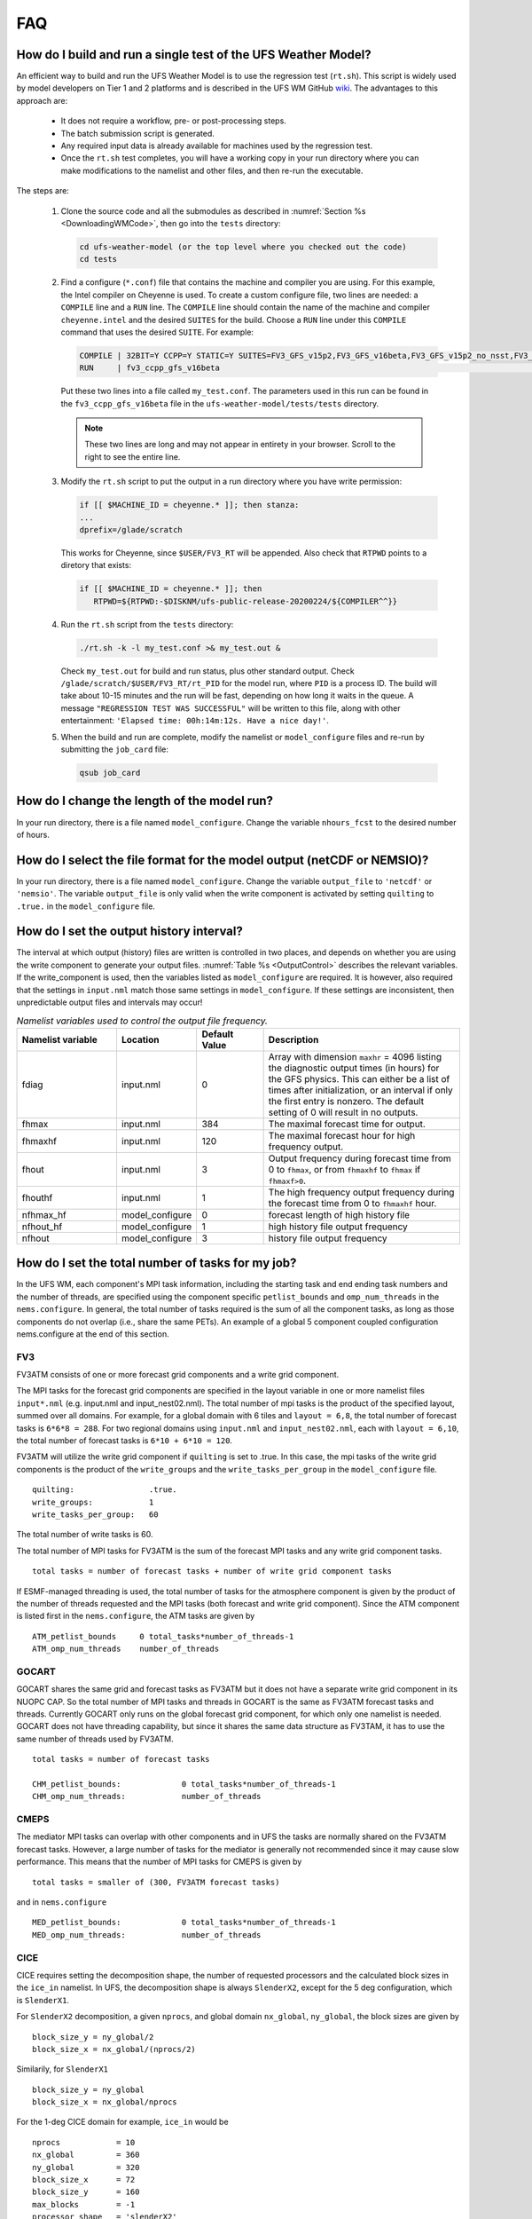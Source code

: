 .. _FAQ:

***
FAQ
***

==============================================================
How do I build and run a single test of the UFS Weather Model?
==============================================================

An efficient way to build and run the UFS Weather Model is to use the regression test
(``rt.sh``).  This script is widely used by model developers on Tier 1 and 2 platforms
and is described in the UFS WM GitHub `wiki <https://github.com/ufs-community/ufs-weather-model/wiki/Making-code-changes-in-the-UFS-weather-model-and-its-subcomponents>`_.  The advantages to this approach are:

   * It does not require a workflow, pre- or post-processing steps.
   * The batch submission script is generated.
   * Any required input data is already available for machines used by the regression test.
   * Once the ``rt.sh`` test completes, you will have a working copy in your run directory where you can
     make modifications to the namelist and other files, and then re-run the executable.

The steps are:

   #. Clone the source code and all the submodules as described in :numref:`Section %s <DownloadingWMCode>`, then
      go into the ``tests`` directory:

      .. code-block:: console

         cd ufs-weather-model (or the top level where you checked out the code)
         cd tests

   #. Find a configure (``*.conf``) file that contains the machine and compiler you are using. For this
      example, the Intel compiler on Cheyenne is used.  To create a custom configure file, two lines are
      needed:  a ``COMPILE`` line and a ``RUN`` line.   The ``COMPILE`` line should contain the name
      of the machine and compiler ``cheyenne.intel`` and the desired ``SUITES`` for the build.  Choose a
      ``RUN`` line under this ``COMPILE`` command that uses the desired ``SUITE``.  For example:

      .. code-block:: console

         COMPILE | 32BIT=Y CCPP=Y STATIC=Y SUITES=FV3_GFS_v15p2,FV3_GFS_v16beta,FV3_GFS_v15p2_no_nsst,FV3_GFS_v16beta_no_nsst                     | standard    | cheyenne.intel | fv3
         RUN     | fv3_ccpp_gfs_v16beta                                                                                                           | standard    |                | fv3         |

      Put these two lines into a file called ``my_test.conf``.  The parameters used in this run can be
      found in the ``fv3_ccpp_gfs_v16beta`` file in the ``ufs-weather-model/tests/tests`` directory.

      .. note::  These two lines are long and may not appear in entirety in your browser. Scroll to the right to see
               the entire line.

   #. Modify the ``rt.sh`` script to put the output in a run directory where you have write permission:

      .. code-block:: console

         if [[ $MACHINE_ID = cheyenne.* ]]; then stanza:
         ...
         dprefix=/glade/scratch

      This works for Cheyenne, since ``$USER/FV3_RT`` will be appended.  Also check that ``RTPWD``
      points to a diretory that exists:

      .. code-block:: console

         if [[ $MACHINE_ID = cheyenne.* ]]; then
            RTPWD=${RTPWD:-$DISKNM/ufs-public-release-20200224/${COMPILER^^}}

   #. Run the ``rt.sh`` script from the ``tests`` directory:

      .. code-block:: console

         ./rt.sh -k -l my_test.conf >& my_test.out &

      Check ``my_test.out`` for build and run status, plus other standard output. Check
      ``/glade/scratch/$USER/FV3_RT/rt_PID`` for the model run, where ``PID`` is a process ID.
      The build will take about 10-15 minutes and the run will be fast, depending on how long
      it waits in the queue.  A message ``"REGRESSION TEST WAS SUCCESSFUL"`` will be written to this
      file, along with other entertainment: ``'Elapsed time: 00h:14m:12s. Have a nice day!'``.

   #. When the build and run are complete, modify the namelist or ``model_configure`` files
      and re-run by submitting the ``job_card`` file:

      .. code-block:: console

         qsub job_card

============================================
How do I change the length of the model run?
============================================
In your run directory, there is a file named ``model_configure``.  Change the
variable ``nhours_fcst`` to the desired number of hours.

========================================================================
How do I select the file format for the model output (netCDF or NEMSIO)?
========================================================================
In your run directory, there is a file named ``model_configure``.  Change the
variable ``output_file`` to ``'netcdf'`` or ``'nemsio'``. The variable ``output_file``
is only valid when the write component is activated by setting ``quilting`` to ``.true.``
in the ``model_configure`` file.

==============================================================
How do I set the output history interval?
==============================================================

The interval at which output (history) files are written is controlled in two
places, and depends on whether you are using the write component to generate your output files.
:numref:`Table %s <OutputControl>` describes the relevant variables.  If the write_component is used, then the variables listed as ``model_configure`` are required.  It is however, also required that the settings in ``input.nml`` match those same settings in ``model_configure``.  If these settings are inconsistent, then unpredictable output files and intervals may occur!

.. _OutputControl:

.. list-table:: *Namelist variables used to control the output file frequency.*
   :widths: 15 10 10 30
   :header-rows: 1

   * - Namelist variable
     - Location
     - Default Value
     - Description
   * - fdiag
     - input.nml
     - 0
     - Array with dimension ``maxhr`` = 4096 listing the diagnostic output times (in hours) for the GFS physics.
       This can either be a list of times after initialization, or an interval if only the first entry is
       nonzero. The default setting of 0 will result in no outputs.
   * - fhmax
     - input.nml
     - 384
     - The maximal forecast time for output.
   * - fhmaxhf
     - input.nml
     - 120
     - The maximal forecast hour for high frequency output.
   * - fhout
     - input.nml
     - 3
     - Output frequency during forecast time from 0 to ``fhmax``, or from ``fhmaxhf`` to ``fhmax`` if ``fhmaxf>0``.
   * - fhouthf
     - input.nml
     - 1
     - The high frequency output frequency during the forecast time from 0 to ``fhmaxhf`` hour.
   * - nfhmax_hf
     - model_configure
     - 0
     - forecast length of high history file
   * - nfhout_hf
     - model_configure
     - 1
     - high history file output frequency
   * - nfhout
     - model_configure
     - 3
     - history file output frequency

==============================================================
How do I set the total number of tasks for my job?
==============================================================

In the UFS WM, each component's MPI task information, including the
starting task and end ending task numbers and the number of threads,
are specified using the component specific ``petlist_bounds`` and
``omp_num_threads`` in the ``nems.configure``. In general, the total
number of tasks required is the sum of all the component tasks, as
long as those components do not overlap (i.e., share the same
PETs). An example of a global 5 component coupled configuration
nems.configure at the end of this section.

FV3
^^^
FV3ATM consists of one or more forecast grid components and a write
grid component.

The MPI tasks for the forecast grid components are specified in the
layout variable in one or more namelist files ``input*.nml``
(e.g. input.nml and input_nest02.nml). The total number of mpi
tasks is the product of the specified layout, summed over all
domains. For example, for a global domain with 6 tiles and ``layout
= 6,8``, the total number of forecast tasks is ``6*6*8 = 288``. For
two regional domains using ``input.nml`` and ``input_nest02.nml``,
each with ``layout = 6,10``, the total number of forecast tasks is
``6*10 + 6*10 = 120``.

FV3ATM will utilize the write grid component if ``quilting`` is set
to .true. In this case, the mpi tasks of the write grid components is
the product of the ``write_groups`` and the ``write_tasks_per_group``
in the ``model_configure`` file.

::

   quilting:                .true.
   write_groups:            1
   write_tasks_per_group:   60


The total number of write tasks is 60.

The total number of MPI tasks for FV3ATM is the sum of the forecast
MPI tasks and any write grid component tasks.

::

   total tasks = number of forecast tasks + number of write grid component tasks

If ESMF-managed threading is used, the total number of tasks for
the atmosphere component is given by the product of the number of
threads requested and the MPI tasks (both forecast and write grid
component). Since the ATM component is listed first in the
``nems.configure``, the ATM tasks are given by

::

   ATM_petlist_bounds     0 total_tasks*number_of_threads-1
   ATM_omp_num_threads    number_of_threads

GOCART
^^^^^^
GOCART shares the same grid and forecast tasks as FV3ATM but it does
not have a separate write grid component in its NUOPC CAP. So the
total number of MPI tasks and threads in GOCART is the same as
FV3ATM forecast tasks and threads. Currently GOCART only runs on
the global forecast grid component, for which only one namelist is
needed. GOCART does not have threading capability, but since it
shares the same data structure as FV3TAM, it has to use the same
number of threads used by FV3ATM.

::

   total tasks = number of forecast tasks

   CHM_petlist_bounds:             0 total_tasks*number_of_threads-1
   CHM_omp_num_threads:            number_of_threads

CMEPS
^^^^^
The mediator MPI tasks can overlap with other components and in UFS
the tasks are normally shared on the FV3ATM forecast tasks. However, a
large number of tasks for the mediator is generally not recommended
since it may cause slow performance. This means that the number of
MPI tasks for CMEPS is given by

::

   total tasks = smaller of (300, FV3ATM forecast tasks)

and in ``nems.configure``

::

   MED_petlist_bounds:             0 total_tasks*number_of_threads-1
   MED_omp_num_threads:            number_of_threads


CICE
^^^^
CICE requires setting the decomposition shape, the number of requested
processors and the calculated block sizes in the ``ice_in``
namelist. In UFS, the decomposition shape is always ``SlenderX2``,
except for the 5 deg configuration, which is ``SlenderX1``.

For ``SlenderX2`` decomposition, a given ``nprocs``, and global domain
``nx_global``, ``ny_global``, the block sizes are given by

::

  block_size_y = ny_global/2
  block_size_x = nx_global/(nprocs/2)

Similarily, for ``SlenderX1``

::

   block_size_y = ny_global
   block_size_x = nx_global/nprocs


For the 1-deg CICE domain for example, ``ice_in`` would be

::

    nprocs            = 10
    nx_global         = 360
    ny_global         = 320
    block_size_x      = 72
    block_size_y      = 160
    max_blocks        = -1
    processor_shape   = 'slenderX2'


In UFS, only a single thread is used for CICE so for ``nprocs`` set in
``ice_in``, the tasks in ``nems.configure`` are set as:

::

   ICE_petlist_bounds:            starting_CICE_PET  nprocs+starting_CICE_PET-1
   ICE_omp_num_threads:           1

WW3
^^^

The WW3 component requires setting only the number of tasks available
for WW3 and the number of threads to be used. No other change is
required. For ``nprocs`` and ``number_of_threads``, the settings in
``nems.configure`` are:

::

   WAV_petlist_bounds:         starting_WW3_PET nprocs*number_of_threads+starting_WW3_PET-1
   WAV_omp_num_threads:        number_of_threads


Example: 5-component nems.configure
^^^^^^^^^^^^^^^^^^^^^^^^^^^^^^^^^^^

For the fully coupled S2SWA application, a sample ``nems.configure`` is shown below :


.. code-block:: console

		#############################################
		####  NEMS Run-Time Configuration File  #####
		#############################################

		# ESMF #
		logKindFlag:            ESMF_LOGKIND_MULTI
		globalResourceControl:  true

		# EARTH #
		EARTH_component_list: MED ATM CHM OCN ICE WAV
		EARTH_attributes::
		  Verbosity = 0
		::

		# MED #
		MED_model:                      cmeps
		MED_petlist_bounds:             0 767
		MED_omp_num_threads:            2
		::


		# ATM #
		ATM_model:                      fv3
		ATM_petlist_bounds:             0 863
		ATM_omp_num_threads:            2
		ATM_attributes::
		  Verbosity = 0
		  DumpFields = false
		  ProfileMemory = false
		  OverwriteSlice = true
		::

		 # CHM #
		 CHM_model:                      gocart
		 CHM_petlist_bounds:             0 767
		 CHM_omp_num_threads:            2
		 CHM_attributes::
		   Verbosity = 0
		 ::

		 # OCN #
		 OCN_model:                      mom6
		 OCN_petlist_bounds:             864 983
		 OCN_omp_num_threads:            1
		 OCN_attributes::
		   Verbosity = 0
		   DumpFields = false
		   ProfileMemory = false
		   OverwriteSlice = true
		   mesh_ocn = mesh.mx025.nc
		 ::

		 # ICE #
		 ICE_model:                      cice6
		 ICE_petlist_bounds:             984 1031
		 ICE_omp_num_threads:            1
		 ICE_attributes::
		   Verbosity = 0
		   DumpFields = false
		   ProfileMemory = false
		   OverwriteSlice = true
		   mesh_ice = mesh.mx025.nc
		   stop_n = 3
		   stop_option = nhours
		   stop_ymd = -999
		 ::

		 # WAV #
		 WAV_model:                      ww3
		 WAV_petlist_bounds:             1032 1191
		 WAV_omp_num_threads:            2
		 WAV_attributes::
		   Verbosity = 0
		   OverwriteSlice = false
		   diro = "."
		   logfile = wav.log
		   mesh_wav = mesh.gwes_30m.nc
		   multigrid = false
		 ::

		 CMEPS warm run sequence
		 runSeq::
		 @1800
		 MED med_phases_prep_ocn_avg
		 MED -> OCN :remapMethod=redist
		 OCN
		 @300
		   MED med_phases_prep_atm
		   MED med_phases_prep_ice
		   MED med_phases_prep_wav_accum
		   MED med_phases_prep_wav_avg
		   MED -> ATM :remapMethod=redist
		   MED -> ICE :remapMethod=redist
		   MED -> WAV :remapMethod=redist
		   ATM phase1
		   ATM -> CHM
		   CHM
		   CHM -> ATM
		   ATM phase2
		   ICE
		   WAV
		   ATM -> MED :remapMethod=redist
		   MED med_phases_post_atm
		   ICE -> MED :remapMethod=redist
		   MED med_phases_post_ice
		   WAV -> MED :remapMethod=redist
		   MED med_phases_post_wav
		   MED med_phases_prep_ocn_accum
		 @
		 OCN -> MED :remapMethod=redist
		 MED med_phases_post_ocn
		 MED med_phases_restart_write
		@
		::

		# CMEPS variables

		DRIVER_attributes::
		::

		MED_attributes::
		  ATM_model = fv3
		  ICE_model = cice6
		  OCN_model = mom6
		  WAV_model = ww3
		  history_n = 1
		  history_option = nhours
		  history_ymd = -999
		  coupling_mode = nems_frac
		  history_tile_atm = 384
		::
		ALLCOMP_attributes::
		  ScalarFieldCount = 2
		  ScalarFieldIdxGridNX = 1
		  ScalarFieldIdxGridNY = 2
		  ScalarFieldName = cpl_scalars
		  start_type = startup
		  restart_dir = RESTART/
		  case_name = ufs.cpld
		  restart_n = 3
		  restart_option = nhours
		  restart_ymd = -999
		  dbug_flag = 0
		  use_coldstart = false
		  use_mommesh = true
		  eps_imesh = 1.0e-1
		  stop_n = 6
		  stop_option = nhours
		  stop_ymd = -999
		::
